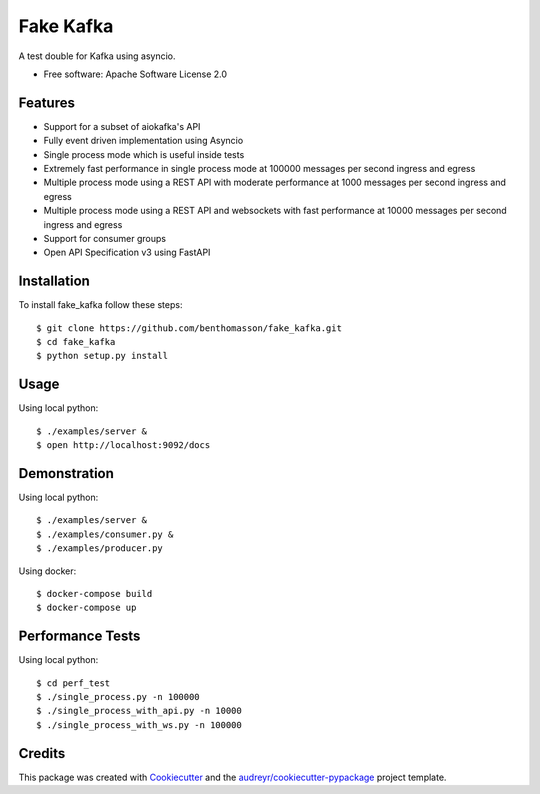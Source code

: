 ==========
Fake Kafka
==========

.. image:: https://coveralls.io/repos/github/benthomasson/fake_kafka/badge.svg
        :target: https://coveralls.io/github/benthomasson/fake_kafka

.. image:: https://img.shields.io/travis/benthomasson/fake_kafka.svg
        :target: https://travis-ci.org/benthomasson/fake_kafka


A test double for Kafka using asyncio.

* Free software: Apache Software License 2.0

Features
--------

* Support for a subset of aiokafka's API
* Fully event driven implementation using Asyncio
* Single process mode which is useful inside tests
* Extremely fast performance in single process mode at 100000 messages per second ingress and egress
* Multiple process mode using a REST API with moderate performance at 1000 messages per second ingress and egress
* Multiple process mode using a REST API and websockets with fast performance at 10000 messages per second ingress and egress
* Support for consumer groups
* Open API Specification v3 using FastAPI


Installation
------------

To install fake_kafka follow these steps::

    $ git clone https://github.com/benthomasson/fake_kafka.git
    $ cd fake_kafka
    $ python setup.py install


Usage
-----

Using local python::

    $ ./examples/server &
    $ open http://localhost:9092/docs


Demonstration
-------------

Using local python::

    $ ./examples/server &
    $ ./examples/consumer.py &
    $ ./examples/producer.py


Using docker::

    $ docker-compose build
    $ docker-compose up


Performance Tests
-----------------

Using local python::

    $ cd perf_test
    $ ./single_process.py -n 100000
    $ ./single_process_with_api.py -n 10000
    $ ./single_process_with_ws.py -n 100000


Credits
-------

This package was created with Cookiecutter_ and the `audreyr/cookiecutter-pypackage`_ project template.

.. _Cookiecutter: https://github.com/audreyr/cookiecutter
.. _`audreyr/cookiecutter-pypackage`: https://github.com/audreyr/cookiecutter-pypackage
